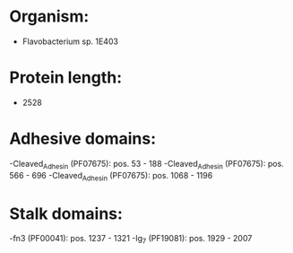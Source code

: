 * Organism:
- Flavobacterium sp. 1E403
* Protein length:
- 2528
* Adhesive domains:
-Cleaved_Adhesin (PF07675): pos. 53 - 188
-Cleaved_Adhesin (PF07675): pos. 566 - 696
-Cleaved_Adhesin (PF07675): pos. 1068 - 1196
* Stalk domains:
-fn3 (PF00041): pos. 1237 - 1321
-Ig_7 (PF19081): pos. 1929 - 2007

